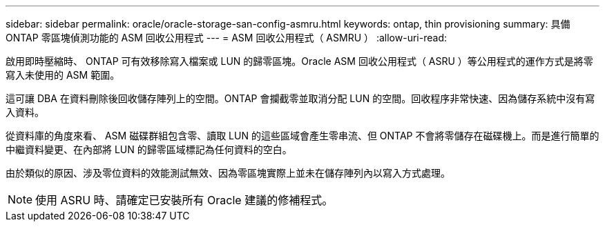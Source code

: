 ---
sidebar: sidebar 
permalink: oracle/oracle-storage-san-config-asmru.html 
keywords: ontap, thin provisioning 
summary: 具備 ONTAP 零區塊偵測功能的 ASM 回收公用程式 
---
= ASM 回收公用程式（ ASMRU ）
:allow-uri-read: 


[role="lead"]
啟用即時壓縮時、 ONTAP 可有效移除寫入檔案或 LUN 的歸零區塊。Oracle ASM 回收公用程式（ ASRU ）等公用程式的運作方式是將零寫入未使用的 ASM 範圍。

這可讓 DBA 在資料刪除後回收儲存陣列上的空間。ONTAP 會攔截零並取消分配 LUN 的空間。回收程序非常快速、因為儲存系統中沒有寫入資料。

從資料庫的角度來看、 ASM 磁碟群組包含零、讀取 LUN 的這些區域會產生零串流、但 ONTAP 不會將零儲存在磁碟機上。而是進行簡單的中繼資料變更、在內部將 LUN 的歸零區域標記為任何資料的空白。

由於類似的原因、涉及零位資料的效能測試無效、因為零區塊實際上並未在儲存陣列內以寫入方式處理。


NOTE: 使用 ASRU 時、請確定已安裝所有 Oracle 建議的修補程式。
